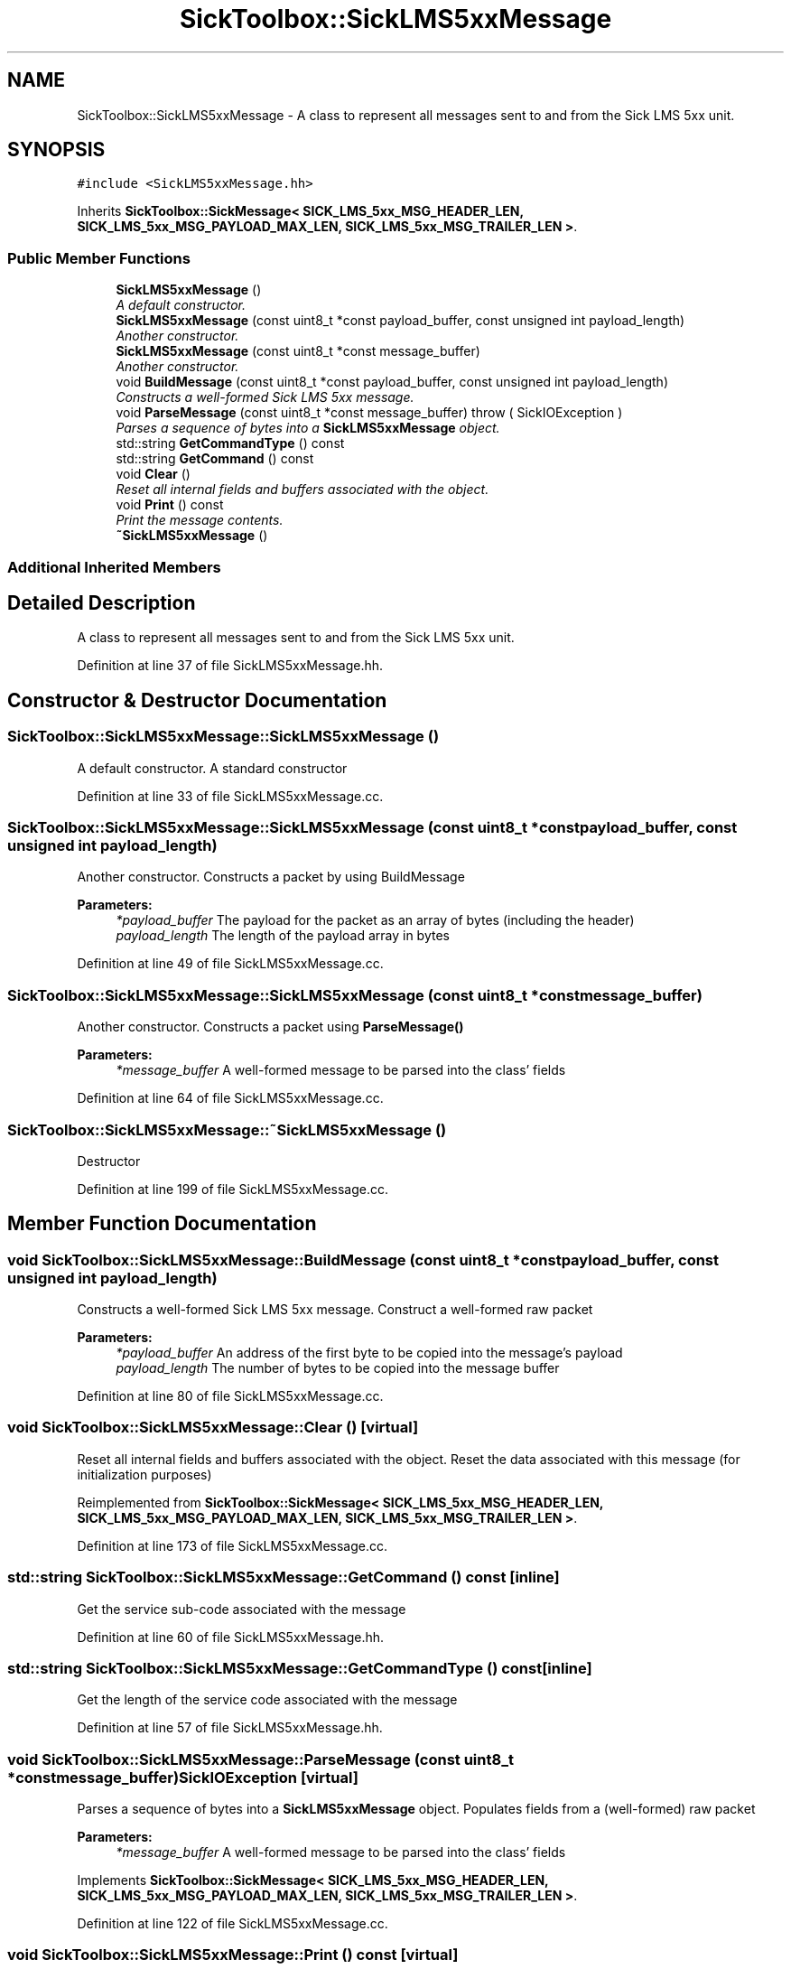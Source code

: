 .TH "SickToolbox::SickLMS5xxMessage" 3 "Fri May 22 2020" "Autoware_Doxygen" \" -*- nroff -*-
.ad l
.nh
.SH NAME
SickToolbox::SickLMS5xxMessage \- A class to represent all messages sent to and from the Sick LMS 5xx unit\&.  

.SH SYNOPSIS
.br
.PP
.PP
\fC#include <SickLMS5xxMessage\&.hh>\fP
.PP
Inherits \fBSickToolbox::SickMessage< SICK_LMS_5xx_MSG_HEADER_LEN, SICK_LMS_5xx_MSG_PAYLOAD_MAX_LEN, SICK_LMS_5xx_MSG_TRAILER_LEN >\fP\&.
.SS "Public Member Functions"

.in +1c
.ti -1c
.RI "\fBSickLMS5xxMessage\fP ()"
.br
.RI "\fIA default constructor\&. \fP"
.ti -1c
.RI "\fBSickLMS5xxMessage\fP (const uint8_t *const payload_buffer, const unsigned int payload_length)"
.br
.RI "\fIAnother constructor\&. \fP"
.ti -1c
.RI "\fBSickLMS5xxMessage\fP (const uint8_t *const message_buffer)"
.br
.RI "\fIAnother constructor\&. \fP"
.ti -1c
.RI "void \fBBuildMessage\fP (const uint8_t *const payload_buffer, const unsigned int payload_length)"
.br
.RI "\fIConstructs a well-formed Sick LMS 5xx message\&. \fP"
.ti -1c
.RI "void \fBParseMessage\fP (const uint8_t *const message_buffer)  throw ( SickIOException )"
.br
.RI "\fIParses a sequence of bytes into a \fBSickLMS5xxMessage\fP object\&. \fP"
.ti -1c
.RI "std::string \fBGetCommandType\fP () const "
.br
.ti -1c
.RI "std::string \fBGetCommand\fP () const "
.br
.ti -1c
.RI "void \fBClear\fP ()"
.br
.RI "\fIReset all internal fields and buffers associated with the object\&. \fP"
.ti -1c
.RI "void \fBPrint\fP () const "
.br
.RI "\fIPrint the message contents\&. \fP"
.ti -1c
.RI "\fB~SickLMS5xxMessage\fP ()"
.br
.in -1c
.SS "Additional Inherited Members"
.SH "Detailed Description"
.PP 
A class to represent all messages sent to and from the Sick LMS 5xx unit\&. 
.PP
Definition at line 37 of file SickLMS5xxMessage\&.hh\&.
.SH "Constructor & Destructor Documentation"
.PP 
.SS "SickToolbox::SickLMS5xxMessage::SickLMS5xxMessage ()"

.PP
A default constructor\&. A standard constructor 
.PP
Definition at line 33 of file SickLMS5xxMessage\&.cc\&.
.SS "SickToolbox::SickLMS5xxMessage::SickLMS5xxMessage (const uint8_t *const payload_buffer, const unsigned int payload_length)"

.PP
Another constructor\&. Constructs a packet by using BuildMessage
.PP
\fBParameters:\fP
.RS 4
\fI*payload_buffer\fP The payload for the packet as an array of bytes (including the header) 
.br
\fIpayload_length\fP The length of the payload array in bytes 
.RE
.PP

.PP
Definition at line 49 of file SickLMS5xxMessage\&.cc\&.
.SS "SickToolbox::SickLMS5xxMessage::SickLMS5xxMessage (const uint8_t *const message_buffer)"

.PP
Another constructor\&. Constructs a packet using \fBParseMessage()\fP
.PP
\fBParameters:\fP
.RS 4
\fI*message_buffer\fP A well-formed message to be parsed into the class' fields 
.RE
.PP

.PP
Definition at line 64 of file SickLMS5xxMessage\&.cc\&.
.SS "SickToolbox::SickLMS5xxMessage::~SickLMS5xxMessage ()"
Destructor 
.PP
Definition at line 199 of file SickLMS5xxMessage\&.cc\&.
.SH "Member Function Documentation"
.PP 
.SS "void SickToolbox::SickLMS5xxMessage::BuildMessage (const uint8_t *const payload_buffer, const unsigned int payload_length)"

.PP
Constructs a well-formed Sick LMS 5xx message\&. Construct a well-formed raw packet
.PP
\fBParameters:\fP
.RS 4
\fI*payload_buffer\fP An address of the first byte to be copied into the message's payload 
.br
\fIpayload_length\fP The number of bytes to be copied into the message buffer 
.RE
.PP

.PP
Definition at line 80 of file SickLMS5xxMessage\&.cc\&.
.SS "void SickToolbox::SickLMS5xxMessage::Clear ()\fC [virtual]\fP"

.PP
Reset all internal fields and buffers associated with the object\&. Reset the data associated with this message (for initialization purposes) 
.PP
Reimplemented from \fBSickToolbox::SickMessage< SICK_LMS_5xx_MSG_HEADER_LEN, SICK_LMS_5xx_MSG_PAYLOAD_MAX_LEN, SICK_LMS_5xx_MSG_TRAILER_LEN >\fP\&.
.PP
Definition at line 173 of file SickLMS5xxMessage\&.cc\&.
.SS "std::string SickToolbox::SickLMS5xxMessage::GetCommand () const\fC [inline]\fP"
Get the service sub-code associated with the message 
.PP
Definition at line 60 of file SickLMS5xxMessage\&.hh\&.
.SS "std::string SickToolbox::SickLMS5xxMessage::GetCommandType () const\fC [inline]\fP"
Get the length of the service code associated with the message 
.PP
Definition at line 57 of file SickLMS5xxMessage\&.hh\&.
.SS "void SickToolbox::SickLMS5xxMessage::ParseMessage (const uint8_t *const message_buffer)\fBSickIOException\fP\fC [virtual]\fP"

.PP
Parses a sequence of bytes into a \fBSickLMS5xxMessage\fP object\&. Populates fields from a (well-formed) raw packet
.PP
\fBParameters:\fP
.RS 4
\fI*message_buffer\fP A well-formed message to be parsed into the class' fields 
.RE
.PP

.PP
Implements \fBSickToolbox::SickMessage< SICK_LMS_5xx_MSG_HEADER_LEN, SICK_LMS_5xx_MSG_PAYLOAD_MAX_LEN, SICK_LMS_5xx_MSG_TRAILER_LEN >\fP\&.
.PP
Definition at line 122 of file SickLMS5xxMessage\&.cc\&.
.SS "void SickToolbox::SickLMS5xxMessage::Print () const\fC [virtual]\fP"

.PP
Print the message contents\&. A debugging function that prints the contents of the frame\&. 
.PP
Reimplemented from \fBSickToolbox::SickMessage< SICK_LMS_5xx_MSG_HEADER_LEN, SICK_LMS_5xx_MSG_PAYLOAD_MAX_LEN, SICK_LMS_5xx_MSG_TRAILER_LEN >\fP\&.
.PP
Definition at line 187 of file SickLMS5xxMessage\&.cc\&.

.SH "Author"
.PP 
Generated automatically by Doxygen for Autoware_Doxygen from the source code\&.

